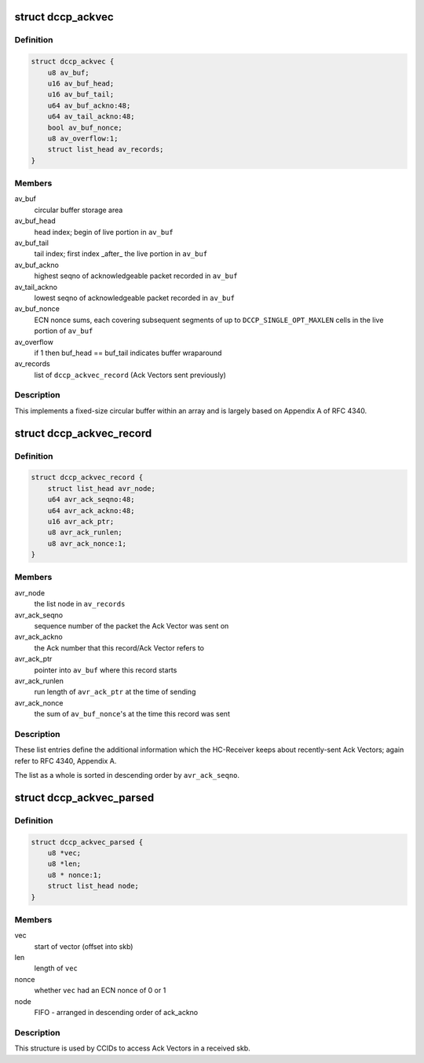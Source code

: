 .. -*- coding: utf-8; mode: rst -*-
.. src-file: net/dccp/ackvec.h

.. _`dccp_ackvec`:

struct dccp_ackvec
==================

.. c:type:: struct dccp_ackvec

    Ack Vector main data structure

.. _`dccp_ackvec.definition`:

Definition
----------

.. code-block:: c

    struct dccp_ackvec {
        u8 av_buf;
        u16 av_buf_head;
        u16 av_buf_tail;
        u64 av_buf_ackno:48;
        u64 av_tail_ackno:48;
        bool av_buf_nonce;
        u8 av_overflow:1;
        struct list_head av_records;
    }

.. _`dccp_ackvec.members`:

Members
-------

av_buf
    circular buffer storage area

av_buf_head
    head index; begin of live portion in \ ``av_buf``\ 

av_buf_tail
    tail index; first index \_after\_ the live portion in \ ``av_buf``\ 

av_buf_ackno
    highest seqno of acknowledgeable packet recorded in \ ``av_buf``\ 

av_tail_ackno
    lowest  seqno of acknowledgeable packet recorded in \ ``av_buf``\ 

av_buf_nonce
    ECN nonce sums, each covering subsequent segments of up to
    \ ``DCCP_SINGLE_OPT_MAXLEN``\  cells in the live portion of \ ``av_buf``\ 

av_overflow
    if 1 then buf_head == buf_tail indicates buffer wraparound

av_records
    list of \ ``dccp_ackvec_record``\  (Ack Vectors sent previously)

.. _`dccp_ackvec.description`:

Description
-----------

This implements a fixed-size circular buffer within an array and is largely
based on Appendix A of RFC 4340.

.. _`dccp_ackvec_record`:

struct dccp_ackvec_record
=========================

.. c:type:: struct dccp_ackvec_record

    Records information about sent Ack Vectors

.. _`dccp_ackvec_record.definition`:

Definition
----------

.. code-block:: c

    struct dccp_ackvec_record {
        struct list_head avr_node;
        u64 avr_ack_seqno:48;
        u64 avr_ack_ackno:48;
        u16 avr_ack_ptr;
        u8 avr_ack_runlen;
        u8 avr_ack_nonce:1;
    }

.. _`dccp_ackvec_record.members`:

Members
-------

avr_node
    the list node in \ ``av_records``\ 

avr_ack_seqno
    sequence number of the packet the Ack Vector was sent on

avr_ack_ackno
    the Ack number that this record/Ack Vector refers to

avr_ack_ptr
    pointer into \ ``av_buf``\  where this record starts

avr_ack_runlen
    run length of \ ``avr_ack_ptr``\  at the time of sending

avr_ack_nonce
    the sum of \ ``av_buf_nonce``\ 's at the time this record was sent

.. _`dccp_ackvec_record.description`:

Description
-----------

These list entries define the additional information which the HC-Receiver
keeps about recently-sent Ack Vectors; again refer to RFC 4340, Appendix A.

The list as a whole is sorted in descending order by \ ``avr_ack_seqno``\ .

.. _`dccp_ackvec_parsed`:

struct dccp_ackvec_parsed
=========================

.. c:type:: struct dccp_ackvec_parsed

    Record offsets of Ack Vectors in skb

.. _`dccp_ackvec_parsed.definition`:

Definition
----------

.. code-block:: c

    struct dccp_ackvec_parsed {
        u8 *vec;
        u8 *len;
        u8 * nonce:1;
        struct list_head node;
    }

.. _`dccp_ackvec_parsed.members`:

Members
-------

vec
    start of vector (offset into skb)

len
    length of \ ``vec``\ 

nonce
    whether \ ``vec``\  had an ECN nonce of 0 or 1

node
    FIFO - arranged in descending order of ack_ackno

.. _`dccp_ackvec_parsed.description`:

Description
-----------

This structure is used by CCIDs to access Ack Vectors in a received skb.

.. This file was automatic generated / don't edit.


